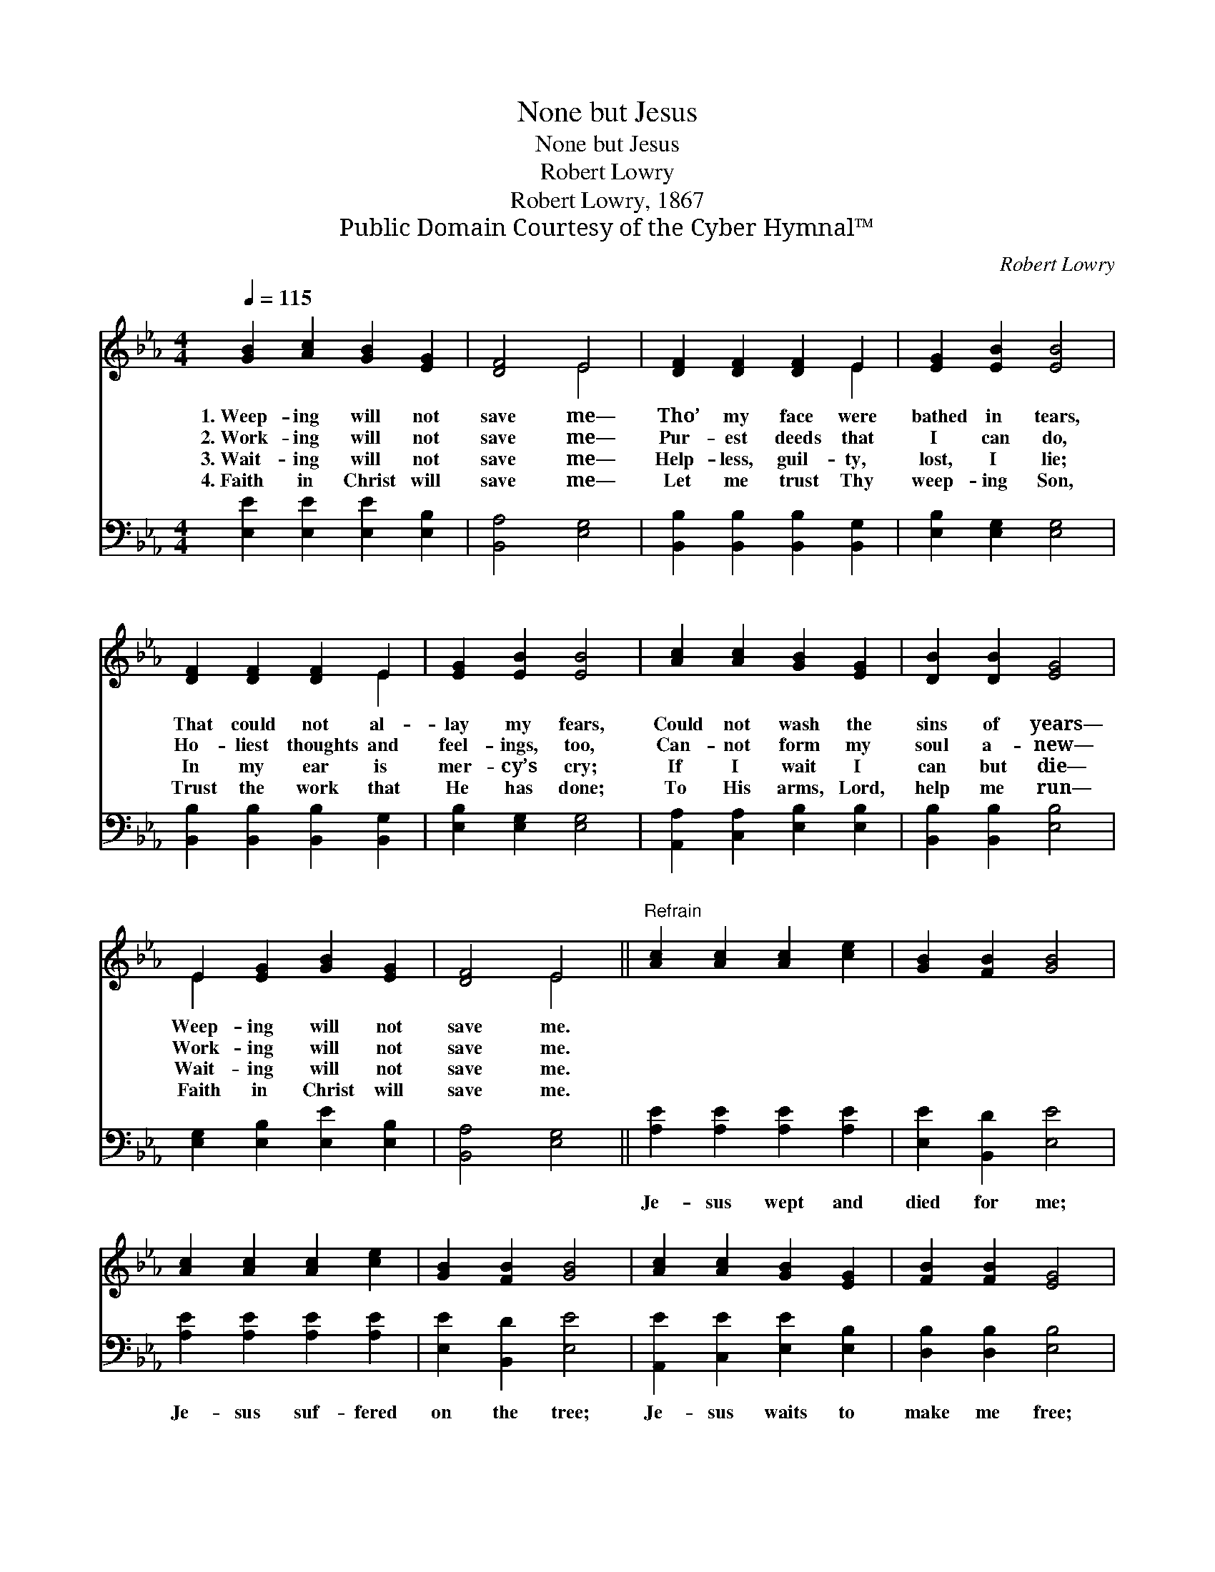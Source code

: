 X:1
T:None but Jesus
T:None but Jesus
T:Robert Lowry
T:Robert Lowry, 1867
T:Public Domain Courtesy of the Cyber Hymnal™
C:Robert Lowry
Z:Public Domain
Z:Courtesy of the Cyber Hymnal™
%%score ( 1 2 ) ( 3 4 )
L:1/8
Q:1/4=115
M:4/4
K:Eb
V:1 treble 
V:2 treble 
V:3 bass 
V:4 bass 
V:1
 [GB]2 [Ac]2 [GB]2 [EG]2 | [DF]4 E4 | [DF]2 [DF]2 [DF]2 E2 | [EG]2 [EB]2 [EB]4 | %4
w: 1.~Weep- ing will not|save me—|Tho’ my face were|bathed in tears,|
w: 2.~Work- ing will not|save me—|Pur- est deeds that|I can do,|
w: 3.~Wait- ing will not|save me—|Help- less, guil- ty,|lost, I lie;|
w: 4.~Faith in Christ will|save me—|Let me trust Thy|weep- ing Son,|
 [DF]2 [DF]2 [DF]2 E2 | [EG]2 [EB]2 [EB]4 | [Ac]2 [Ac]2 [GB]2 [EG]2 | [DB]2 [DB]2 [EG]4 | %8
w: That could not al-|lay my fears,|Could not wash the|sins of years—|
w: Ho- liest thoughts and|feel- ings, too,|Can- not form my|soul a- new—|
w: In my ear is|mer- cy’s cry;|If I wait I|can but die—|
w: Trust the work that|He has done;|To His arms, Lord,|help me run—|
 E2 [EG]2 [GB]2 [EG]2 | [DF]4 E4 ||"^Refrain" [Ac]2 [Ac]2 [Ac]2 [ce]2 | [GB]2 [FB]2 [GB]4 | %12
w: Weep- ing will not|save me.|||
w: Work- ing will not|save me.|||
w: Wait- ing will not|save me.|||
w: Faith in Christ will|save me.|||
 [Ac]2 [Ac]2 [Ac]2 [ce]2 | [GB]2 [FB]2 [GB]4 | [Ac]2 [Ac]2 [GB]2 [EG]2 | [FB]2 [FB]2 [EG]4 | %16
w: ||||
w: ||||
w: ||||
w: ||||
 E2 [EG]2 [GB]2 [EG]2 | [DF]4 E4 |] %18
w: ||
w: ||
w: ||
w: ||
V:2
 x8 | x4 E4 | x6 E2 | x8 | x6 E2 | x8 | x8 | x8 | E2 x6 | x4 E4 || x8 | x8 | x8 | x8 | x8 | x8 | %16
 E2 x6 | x4 E4 |] %18
V:3
 [E,E]2 [E,E]2 [E,E]2 [E,B,]2 | [B,,A,]4 [E,G,]4 | [B,,B,]2 [B,,B,]2 [B,,B,]2 [B,,G,]2 | %3
w: ~ ~ ~ ~|~ ~|~ ~ ~ ~|
 [E,B,]2 [E,G,]2 [E,G,]4 | [B,,B,]2 [B,,B,]2 [B,,B,]2 [B,,G,]2 | [E,B,]2 [E,G,]2 [E,G,]4 | %6
w: ~ ~ ~|~ ~ ~ ~|~ ~ ~|
 [A,,A,]2 [C,A,]2 [E,B,]2 [E,B,]2 | [B,,B,]2 [B,,B,]2 [E,B,]4 | [E,G,]2 [E,B,]2 [E,E]2 [E,B,]2 | %9
w: ~ ~ ~ ~|~ ~ ~|~ ~ ~ ~|
 [B,,A,]4 [E,G,]4 || [A,E]2 [A,E]2 [A,E]2 [A,E]2 | [E,E]2 [B,,D]2 [E,E]4 | %12
w: ~ ~|Je- sus wept and|died for me;|
 [A,E]2 [A,E]2 [A,E]2 [A,E]2 | [E,E]2 [B,,D]2 [E,E]4 | [A,,E]2 [C,E]2 [E,E]2 [E,B,]2 | %15
w: Je- sus suf- fered|on the tree;|Je- sus waits to|
 [D,B,]2 [D,B,]2 [E,B,]4 | [E,G,]2 [E,B,]2 [E,E]2 [E,B,]2 | (B,3 A,) [E,G,]4 |] %18
w: make me free;|He a- lone can|save * me.|
V:4
 x8 | x8 | x8 | x8 | x8 | x8 | x8 | x8 | x8 | x8 || x8 | x8 | x8 | x8 | x8 | x8 | x8 | B,,4 x4 |] %18

